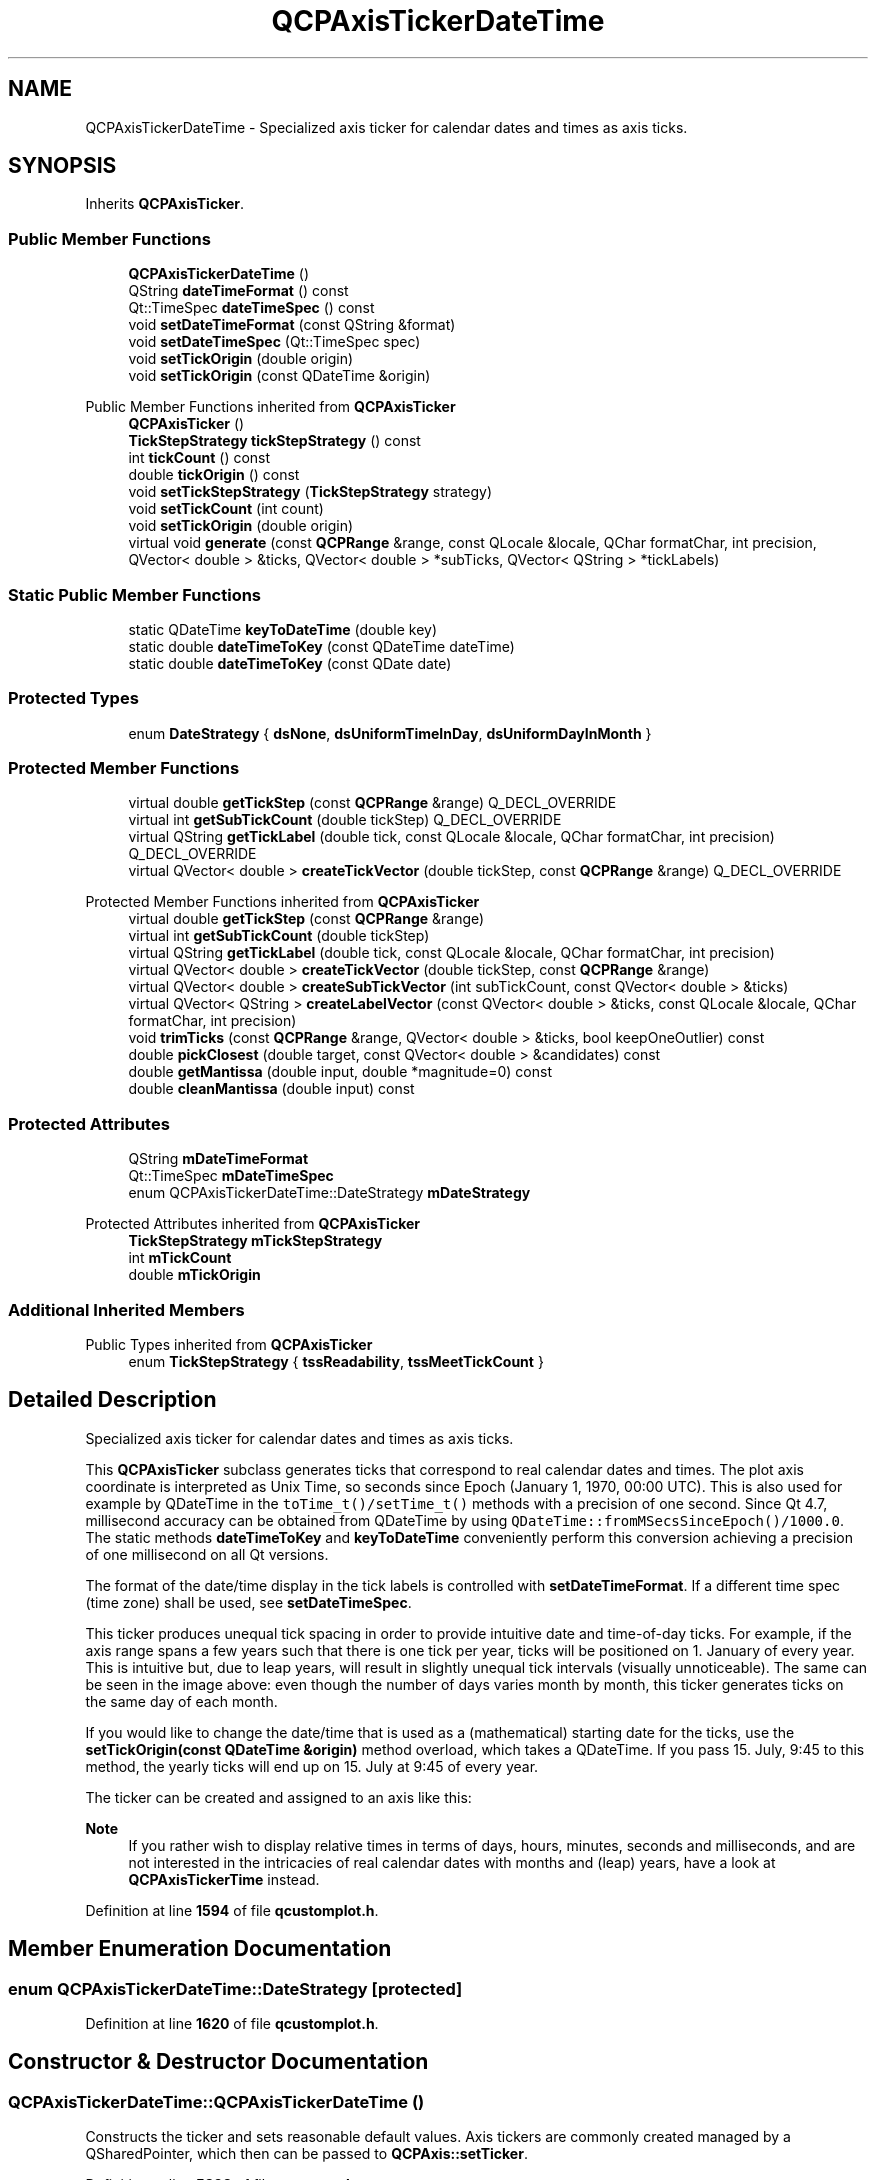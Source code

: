 .TH "QCPAxisTickerDateTime" 3 "Wed Mar 15 2023" "OmronPID" \" -*- nroff -*-
.ad l
.nh
.SH NAME
QCPAxisTickerDateTime \- Specialized axis ticker for calendar dates and times as axis ticks\&.  

.SH SYNOPSIS
.br
.PP
.PP
Inherits \fBQCPAxisTicker\fP\&.
.SS "Public Member Functions"

.in +1c
.ti -1c
.RI "\fBQCPAxisTickerDateTime\fP ()"
.br
.ti -1c
.RI "QString \fBdateTimeFormat\fP () const"
.br
.ti -1c
.RI "Qt::TimeSpec \fBdateTimeSpec\fP () const"
.br
.ti -1c
.RI "void \fBsetDateTimeFormat\fP (const QString &format)"
.br
.ti -1c
.RI "void \fBsetDateTimeSpec\fP (Qt::TimeSpec spec)"
.br
.ti -1c
.RI "void \fBsetTickOrigin\fP (double origin)"
.br
.ti -1c
.RI "void \fBsetTickOrigin\fP (const QDateTime &origin)"
.br
.in -1c

Public Member Functions inherited from \fBQCPAxisTicker\fP
.in +1c
.ti -1c
.RI "\fBQCPAxisTicker\fP ()"
.br
.ti -1c
.RI "\fBTickStepStrategy\fP \fBtickStepStrategy\fP () const"
.br
.ti -1c
.RI "int \fBtickCount\fP () const"
.br
.ti -1c
.RI "double \fBtickOrigin\fP () const"
.br
.ti -1c
.RI "void \fBsetTickStepStrategy\fP (\fBTickStepStrategy\fP strategy)"
.br
.ti -1c
.RI "void \fBsetTickCount\fP (int count)"
.br
.ti -1c
.RI "void \fBsetTickOrigin\fP (double origin)"
.br
.ti -1c
.RI "virtual void \fBgenerate\fP (const \fBQCPRange\fP &range, const QLocale &locale, QChar formatChar, int precision, QVector< double > &ticks, QVector< double > *subTicks, QVector< QString > *tickLabels)"
.br
.in -1c
.SS "Static Public Member Functions"

.in +1c
.ti -1c
.RI "static QDateTime \fBkeyToDateTime\fP (double key)"
.br
.ti -1c
.RI "static double \fBdateTimeToKey\fP (const QDateTime dateTime)"
.br
.ti -1c
.RI "static double \fBdateTimeToKey\fP (const QDate date)"
.br
.in -1c
.SS "Protected Types"

.in +1c
.ti -1c
.RI "enum \fBDateStrategy\fP { \fBdsNone\fP, \fBdsUniformTimeInDay\fP, \fBdsUniformDayInMonth\fP }"
.br
.in -1c
.SS "Protected Member Functions"

.in +1c
.ti -1c
.RI "virtual double \fBgetTickStep\fP (const \fBQCPRange\fP &range) Q_DECL_OVERRIDE"
.br
.ti -1c
.RI "virtual int \fBgetSubTickCount\fP (double tickStep) Q_DECL_OVERRIDE"
.br
.ti -1c
.RI "virtual QString \fBgetTickLabel\fP (double tick, const QLocale &locale, QChar formatChar, int precision) Q_DECL_OVERRIDE"
.br
.ti -1c
.RI "virtual QVector< double > \fBcreateTickVector\fP (double tickStep, const \fBQCPRange\fP &range) Q_DECL_OVERRIDE"
.br
.in -1c

Protected Member Functions inherited from \fBQCPAxisTicker\fP
.in +1c
.ti -1c
.RI "virtual double \fBgetTickStep\fP (const \fBQCPRange\fP &range)"
.br
.ti -1c
.RI "virtual int \fBgetSubTickCount\fP (double tickStep)"
.br
.ti -1c
.RI "virtual QString \fBgetTickLabel\fP (double tick, const QLocale &locale, QChar formatChar, int precision)"
.br
.ti -1c
.RI "virtual QVector< double > \fBcreateTickVector\fP (double tickStep, const \fBQCPRange\fP &range)"
.br
.ti -1c
.RI "virtual QVector< double > \fBcreateSubTickVector\fP (int subTickCount, const QVector< double > &ticks)"
.br
.ti -1c
.RI "virtual QVector< QString > \fBcreateLabelVector\fP (const QVector< double > &ticks, const QLocale &locale, QChar formatChar, int precision)"
.br
.ti -1c
.RI "void \fBtrimTicks\fP (const \fBQCPRange\fP &range, QVector< double > &ticks, bool keepOneOutlier) const"
.br
.ti -1c
.RI "double \fBpickClosest\fP (double target, const QVector< double > &candidates) const"
.br
.ti -1c
.RI "double \fBgetMantissa\fP (double input, double *magnitude=0) const"
.br
.ti -1c
.RI "double \fBcleanMantissa\fP (double input) const"
.br
.in -1c
.SS "Protected Attributes"

.in +1c
.ti -1c
.RI "QString \fBmDateTimeFormat\fP"
.br
.ti -1c
.RI "Qt::TimeSpec \fBmDateTimeSpec\fP"
.br
.ti -1c
.RI "enum QCPAxisTickerDateTime::DateStrategy \fBmDateStrategy\fP"
.br
.in -1c

Protected Attributes inherited from \fBQCPAxisTicker\fP
.in +1c
.ti -1c
.RI "\fBTickStepStrategy\fP \fBmTickStepStrategy\fP"
.br
.ti -1c
.RI "int \fBmTickCount\fP"
.br
.ti -1c
.RI "double \fBmTickOrigin\fP"
.br
.in -1c
.SS "Additional Inherited Members"


Public Types inherited from \fBQCPAxisTicker\fP
.in +1c
.ti -1c
.RI "enum \fBTickStepStrategy\fP { \fBtssReadability\fP, \fBtssMeetTickCount\fP }"
.br
.in -1c
.SH "Detailed Description"
.PP 
Specialized axis ticker for calendar dates and times as axis ticks\&. 


.PP
This \fBQCPAxisTicker\fP subclass generates ticks that correspond to real calendar dates and times\&. The plot axis coordinate is interpreted as Unix Time, so seconds since Epoch (January 1, 1970, 00:00 UTC)\&. This is also used for example by QDateTime in the \fCtoTime_t()/setTime_t()\fP methods with a precision of one second\&. Since Qt 4\&.7, millisecond accuracy can be obtained from QDateTime by using \fCQDateTime::fromMSecsSinceEpoch()/1000\&.0\fP\&. The static methods \fBdateTimeToKey\fP and \fBkeyToDateTime\fP conveniently perform this conversion achieving a precision of one millisecond on all Qt versions\&.
.PP
The format of the date/time display in the tick labels is controlled with \fBsetDateTimeFormat\fP\&. If a different time spec (time zone) shall be used, see \fBsetDateTimeSpec\fP\&.
.PP
This ticker produces unequal tick spacing in order to provide intuitive date and time-of-day ticks\&. For example, if the axis range spans a few years such that there is one tick per year, ticks will be positioned on 1\&. January of every year\&. This is intuitive but, due to leap years, will result in slightly unequal tick intervals (visually unnoticeable)\&. The same can be seen in the image above: even though the number of days varies month by month, this ticker generates ticks on the same day of each month\&.
.PP
If you would like to change the date/time that is used as a (mathematical) starting date for the ticks, use the \fBsetTickOrigin(const QDateTime &origin)\fP method overload, which takes a QDateTime\&. If you pass 15\&. July, 9:45 to this method, the yearly ticks will end up on 15\&. July at 9:45 of every year\&.
.PP
The ticker can be created and assigned to an axis like this: 
.PP
.nf

.fi
.PP
.PP
\fBNote\fP
.RS 4
If you rather wish to display relative times in terms of days, hours, minutes, seconds and milliseconds, and are not interested in the intricacies of real calendar dates with months and (leap) years, have a look at \fBQCPAxisTickerTime\fP instead\&. 
.RE
.PP

.PP
Definition at line \fB1594\fP of file \fBqcustomplot\&.h\fP\&.
.SH "Member Enumeration Documentation"
.PP 
.SS "enum QCPAxisTickerDateTime::DateStrategy\fC [protected]\fP"

.PP
Definition at line \fB1620\fP of file \fBqcustomplot\&.h\fP\&.
.SH "Constructor & Destructor Documentation"
.PP 
.SS "QCPAxisTickerDateTime::QCPAxisTickerDateTime ()"
Constructs the ticker and sets reasonable default values\&. Axis tickers are commonly created managed by a QSharedPointer, which then can be passed to \fBQCPAxis::setTicker\fP\&. 
.PP
Definition at line \fB5892\fP of file \fBqcustomplot\&.cpp\fP\&.
.SH "Member Function Documentation"
.PP 
.SS "QVector< double > QCPAxisTickerDateTime::createTickVector (double tickStep, const \fBQCPRange\fP & range)\fC [protected]\fP, \fC [virtual]\fP"

.PP
Reimplemented from \fBQCPAxisTicker\fP\&.
.PP
Definition at line \fB6050\fP of file \fBqcustomplot\&.cpp\fP\&.
.SS "QString QCPAxisTickerDateTime::dateTimeFormat () const\fC [inline]\fP"

.PP
Definition at line \fB1600\fP of file \fBqcustomplot\&.h\fP\&.
.SS "Qt::TimeSpec QCPAxisTickerDateTime::dateTimeSpec () const\fC [inline]\fP"

.PP
Definition at line \fB1601\fP of file \fBqcustomplot\&.h\fP\&.
.SS "double QCPAxisTickerDateTime::dateTimeToKey (const QDate date)\fC [static]\fP"
This is an overloaded member function, provided for convenience\&. It differs from the above function only in what argument(s) it accepts\&.
.PP
A convenience method which turns a QDate object into a double value that corresponds to seconds since Epoch (1\&. Jan 1970, 00:00 UTC)\&. This is the format used as axis coordinates by \fBQCPAxisTickerDateTime\fP\&.
.PP
\fBSee also\fP
.RS 4
\fBkeyToDateTime\fP 
.RE
.PP

.PP
Definition at line \fB6132\fP of file \fBqcustomplot\&.cpp\fP\&.
.SS "double QCPAxisTickerDateTime::dateTimeToKey (const QDateTime dateTime)\fC [static]\fP"
This is an overloaded member function, provided for convenience\&. It differs from the above function only in what argument(s) it accepts\&.
.PP
A convenience method which turns a QDateTime object into a double value that corresponds to seconds since Epoch (1\&. Jan 1970, 00:00 UTC)\&. This is the format used as axis coordinates by \fBQCPAxisTickerDateTime\fP\&.
.PP
The accuracy achieved by this method is one millisecond, irrespective of the used Qt version (it works around the lack of a QDateTime::toMSecsSinceEpoch in Qt 4\&.6)
.PP
\fBSee also\fP
.RS 4
\fBkeyToDateTime\fP 
.RE
.PP

.PP
Definition at line \fB6115\fP of file \fBqcustomplot\&.cpp\fP\&.
.SS "int QCPAxisTickerDateTime::getSubTickCount (double tickStep)\fC [protected]\fP, \fC [virtual]\fP"

.PP
Reimplemented from \fBQCPAxisTicker\fP\&.
.PP
Definition at line \fB6001\fP of file \fBqcustomplot\&.cpp\fP\&.
.SS "QString QCPAxisTickerDateTime::getTickLabel (double tick, const QLocale & locale, QChar formatChar, int precision)\fC [protected]\fP, \fC [virtual]\fP"

.PP
Reimplemented from \fBQCPAxisTicker\fP\&.
.PP
Definition at line \fB6036\fP of file \fBqcustomplot\&.cpp\fP\&.
.SS "double QCPAxisTickerDateTime::getTickStep (const \fBQCPRange\fP & range)\fC [protected]\fP, \fC [virtual]\fP"

.PP
Reimplemented from \fBQCPAxisTicker\fP\&.
.PP
Definition at line \fB5967\fP of file \fBqcustomplot\&.cpp\fP\&.
.SS "QDateTime QCPAxisTickerDateTime::keyToDateTime (double key)\fC [static]\fP"
A convenience method which turns \fIkey\fP (in seconds since Epoch 1\&. Jan 1970, 00:00 UTC) into a QDateTime object\&. This can be used to turn axis coordinates to actual QDateTimes\&.
.PP
The accuracy achieved by this method is one millisecond, irrespective of the used Qt version (it works around the lack of a QDateTime::fromMSecsSinceEpoch in Qt 4\&.6)
.PP
\fBSee also\fP
.RS 4
\fBdateTimeToKey\fP 
.RE
.PP

.PP
Definition at line \fB6095\fP of file \fBqcustomplot\&.cpp\fP\&.
.SS "void QCPAxisTickerDateTime::setDateTimeFormat (const QString & format)"
Sets the format in which dates and times are displayed as tick labels\&. For details about the \fIformat\fP string, see the documentation of QDateTime::toString()\&.
.PP
Newlines can be inserted with '\\n'\&.
.PP
\fBSee also\fP
.RS 4
\fBsetDateTimeSpec\fP 
.RE
.PP

.PP
Definition at line \fB5908\fP of file \fBqcustomplot\&.cpp\fP\&.
.SS "void QCPAxisTickerDateTime::setDateTimeSpec (Qt::TimeSpec spec)"
Sets the time spec that is used for creating the tick labels from corresponding dates/times\&.
.PP
The default value of QDateTime objects (and also \fBQCPAxisTickerDateTime\fP) is \fCQt::LocalTime\fP\&. However, if the date time values passed to \fBQCustomPlot\fP (e\&.g\&. in the form of axis ranges or keys of a plottable) are given in the UTC spec, set \fIspec\fP to \fCQt::UTC\fP to get the correct axis labels\&.
.PP
\fBSee also\fP
.RS 4
\fBsetDateTimeFormat\fP 
.RE
.PP

.PP
Definition at line \fB5923\fP of file \fBqcustomplot\&.cpp\fP\&.
.SS "void QCPAxisTickerDateTime::setTickOrigin (const QDateTime & origin)"
Sets the tick origin (see \fBQCPAxisTicker::setTickOrigin\fP) as a QDateTime \fIorigin\fP\&.
.PP
This is useful to define the month/day/time recurring at greater tick interval steps\&. For example, If you pass 15\&. July, 9:45 to this method and the tick interval happens to be one tick per year, the ticks will end up on 15\&. July at 9:45 of every year\&. 
.PP
Definition at line \fB5949\fP of file \fBqcustomplot\&.cpp\fP\&.
.SS "void QCPAxisTickerDateTime::setTickOrigin (double origin)"
Sets the tick origin (see \fBQCPAxisTicker::setTickOrigin\fP) in seconds since Epoch (1\&. Jan 1970, 00:00 UTC)\&. For the date time ticker it might be more intuitive to use the overload which directly takes a QDateTime, see \fBsetTickOrigin(const QDateTime &origin)\fP\&.
.PP
This is useful to define the month/day/time recurring at greater tick interval steps\&. For example, If you pass 15\&. July, 9:45 to this method and the tick interval happens to be one tick per year, the ticks will end up on 15\&. July at 9:45 of every year\&. 
.PP
Definition at line \fB5937\fP of file \fBqcustomplot\&.cpp\fP\&.
.SH "Member Data Documentation"
.PP 
.SS "QString QCPAxisTickerDateTime::mDateTimeFormat\fC [protected]\fP"

.PP
Definition at line \fB1616\fP of file \fBqcustomplot\&.h\fP\&.
.SS "Qt::TimeSpec QCPAxisTickerDateTime::mDateTimeSpec\fC [protected]\fP"

.PP
Definition at line \fB1617\fP of file \fBqcustomplot\&.h\fP\&.

.SH "Author"
.PP 
Generated automatically by Doxygen for OmronPID from the source code\&.

